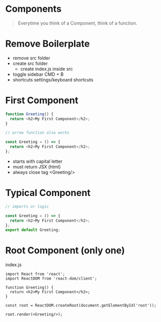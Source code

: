 * Components

#+begin_quote
Everytime you think of a Component, think of a function.
#+end_quote

* Remove Boilerplate

- remove src folder
- create src folder
  - create index.js inside src
- toggle sidebar CMD + B
- shortcuts settings/keyboard shortcuts

*  First Component

#+begin_src javascript
function Greeting() {
  return <h2>My First Component</h2>;
}

// arrow function also works

const Greeting = () => {
  return <h2>My First Component</h2>;
};
#+end_src

- starts with capital letter
- must return JSX (html)
- always close tag <Greeting/>

* Typical Component

#+begin_src javascript
// imports or logic

const Greeting = () => {
  return <h2>My First Component</h2>;
};
export default Greeting;
#+end_src

* Root Component (only one)

index.js

#+begin_src
import React from 'react';
import ReactDOM from 'react-dom/client';

function Greeting() {
  return <h2>My First Component</h2>;
}

const root = ReactDOM.createRoot(document.getElementById('root'));

root.render(<Greeting/>);
#+end_src

